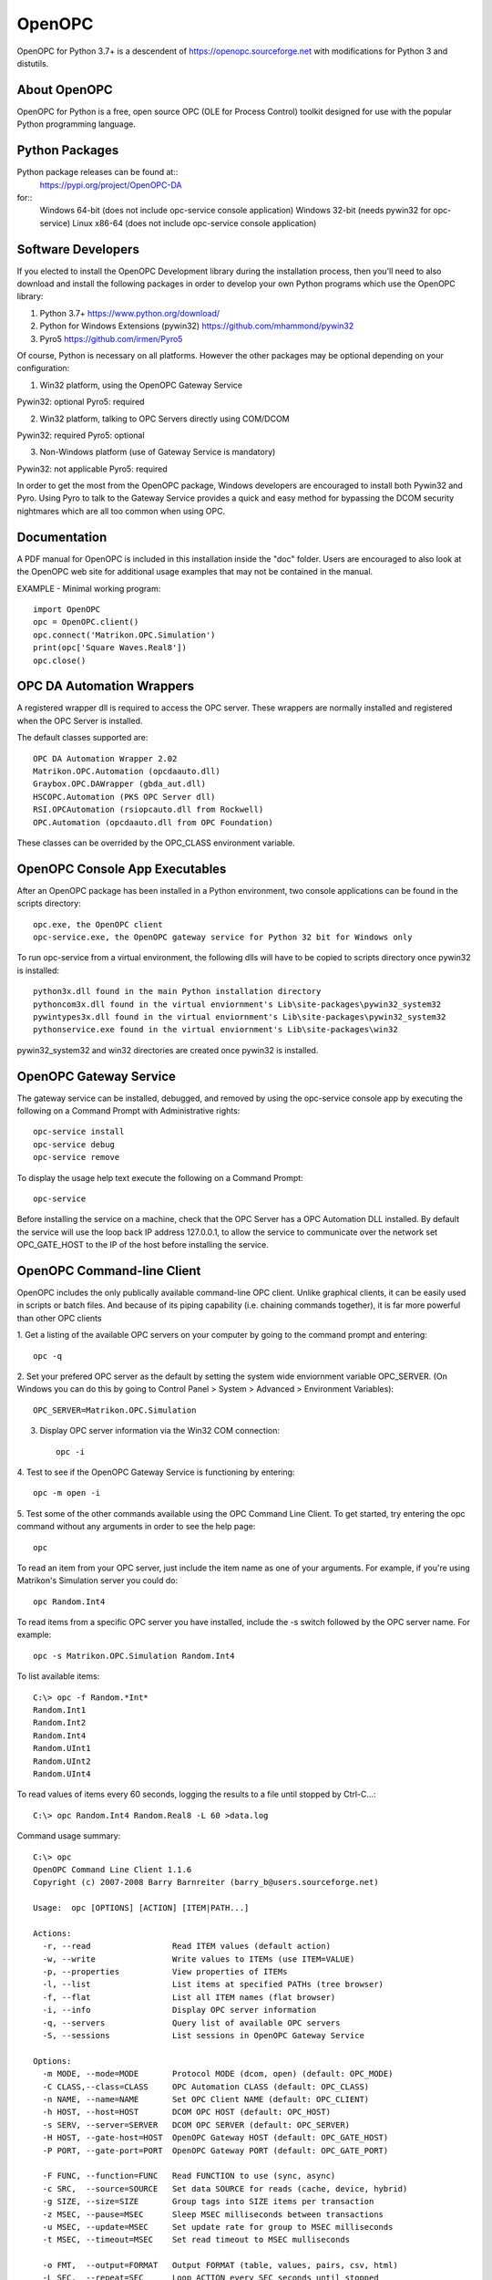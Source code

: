 OpenOPC
=======

OpenOPC for Python 3.7+ is a descendent of https://openopc.sourceforge.net
with modifications for Python 3 and distutils.


About OpenOPC
-------------------
OpenOPC for Python is a free, open source OPC (OLE for Process Control)
toolkit designed for use with the popular Python programming language.

Python Packages
---------------

Python package releases can be found at::
    https://pypi.org/project/OpenOPC-DA
for::
    Windows 64-bit (does not include opc-service console application)
    Windows 32-bit (needs pywin32 for opc-service)
    Linux x86-64 (does not include opc-service console application)

Software Developers
-------------------

If you elected to install the OpenOPC Development library during the
installation process, then you'll need to also download and install
the following packages in order to develop your own Python programs
which use the OpenOPC library:

1. Python 3.7+
   https://www.python.org/download/

2. Python for Windows Extensions (pywin32)
   https://github.com/mhammond/pywin32

3. Pyro5
   https://github.com/irmen/Pyro5

Of course, Python is necessary on all platforms.  However the other
packages may be optional depending on your configuration:

1. Win32 platform, using the OpenOPC Gateway Service

Pywin32:  optional
Pyro5:    required

2. Win32 platform, talking to OPC Servers directly using COM/DCOM

Pywin32:  required
Pyro5:    optional

3. Non-Windows platform (use of Gateway Service is mandatory)

Pywin32:  not applicable
Pyro5:    required

In order to get the most from the OpenOPC package, Windows developers
are encouraged to install both Pywin32 and Pyro.  Using Pyro to talk to
the Gateway Service provides a quick and easy method for bypassing the
DCOM security nightmares which are all too common when using OPC.


Documentation
-------------

A PDF manual for OpenOPC is included in this installation inside the
"doc" folder.   Users are encouraged to also look at the OpenOPC web
site for additional usage examples that may not be contained in the
manual.

EXAMPLE - Minimal working program::

    import OpenOPC
    opc = OpenOPC.client()
    opc.connect('Matrikon.OPC.Simulation')
    print(opc['Square Waves.Real8'])
    opc.close()

OPC DA Automation Wrappers
--------------------------

A registered wrapper dll is required to access the OPC server. These wrappers are normally installed and registered when the OPC Server is installed.

The default classes supported are::

    OPC DA Automation Wrapper 2.02
    Matrikon.OPC.Automation (opcdaauto.dll)
    Graybox.OPC.DAWrapper (gbda_aut.dll)
    HSCOPC.Automation (PKS OPC Server dll)
    RSI.OPCAutomation (rsiopcauto.dll from Rockwell)
    OPC.Automation (opcdaauto.dll from OPC Foundation)

These classes can be overrided by the OPC_CLASS environment variable.

OpenOPC Console App Executables
--------------------------------

After an OpenOPC package has been installed in a Python environment, two console applications
can be found in the scripts directory::

    opc.exe, the OpenOPC client
    opc-service.exe, the OpenOPC gateway service for Python 32 bit for Windows only

To run opc-service from a virtual environment, the following dlls will have to be copied to scripts directory once pywin32 is installed::

    python3x.dll found in the main Python installation directory
    pythoncom3x.dll found in the virtual enviornment's Lib\site-packages\pywin32_system32
    pywintypes3x.dll found in the virtual enviornment's Lib\site-packages\pywin32_system32
    pythonservice.exe found in the virtual enviornment's Lib\site-packages\win32
	
pywin32_system32 and win32 directories are created once pywin32 is installed.


OpenOPC Gateway Service
-----------------------

The gateway service can be installed, debugged, and removed by using the opc-service console app by executing the following on a Command Prompt with Administrative rights::

    opc-service install
    opc-service debug
    opc-service remove

To display the usage help text execute the following on a Command Prompt::

    opc-service 

Before installing the service on a machine, check that the OPC Server has a OPC Automation DLL installed.
By default the service will use the loop back IP address 127.0.0.1, to allow the service to communicate over the network set
OPC_GATE_HOST to the IP of the host before installing the service.

OpenOPC Command-line Client
---------------------------

OpenOPC includes the only publically available command-line OPC client.
Unlike graphical clients, it can be easily used in scripts or batch files.
And because of its piping capability (i.e. chaining commands together),
it is far more powerful than other OPC clients

1. Get a listing of the available OPC servers on your computer by
going to the command prompt and entering::

    opc -q

2. Set your prefered OPC server as the default by setting the system
wide enviornment variable OPC_SERVER.  (On Windows you can do this
by going to Control Panel > System > Advanced > Environment Variables)::

    OPC_SERVER=Matrikon.OPC.Simulation

3. Display OPC server information via the Win32 COM connection::

    opc -i

4. Test to see if the OpenOPC Gateway Service is functioning by
entering::

    opc -m open -i

5. Test some of the other commands available using the OPC Command
Line Client.  To get started, try entering the opc command without
any arguments in order to see the help page::

    opc

To read an item from your OPC server, just include the item name as
one of your arguments.  For example, if you're using Matrikon's
Simulation server you could do::

    opc Random.Int4

To read items from a specific OPC server you have installed,
include the -s switch followed by the OPC server name.  For
example::

    opc -s Matrikon.OPC.Simulation Random.Int4

To list available items::

    C:\> opc -f Random.*Int*
    Random.Int1
    Random.Int2
    Random.Int4
    Random.UInt1
    Random.UInt2
    Random.UInt4

To read values of items every 60 seconds, logging the results to a file
until stopped by Ctrl-C...::

    C:\> opc Random.Int4 Random.Real8 -L 60 >data.log

Command usage summary::

    C:\> opc 
    OpenOPC Command Line Client 1.1.6
    Copyright (c) 2007-2008 Barry Barnreiter (barry_b@users.sourceforge.net)
    
    Usage:  opc [OPTIONS] [ACTION] [ITEM|PATH...]
    
    Actions:
      -r, --read                 Read ITEM values (default action)
      -w, --write                Write values to ITEMs (use ITEM=VALUE)
      -p, --properties           View properties of ITEMs
      -l, --list                 List items at specified PATHs (tree browser)
      -f, --flat                 List all ITEM names (flat browser)
      -i, --info                 Display OPC server information
      -q, --servers              Query list of available OPC servers
      -S, --sessions             List sessions in OpenOPC Gateway Service
    
    Options:
      -m MODE, --mode=MODE       Protocol MODE (dcom, open) (default: OPC_MODE)
      -C CLASS,--class=CLASS     OPC Automation CLASS (default: OPC_CLASS)
      -n NAME, --name=NAME       Set OPC Client NAME (default: OPC_CLIENT)
      -h HOST, --host=HOST       DCOM OPC HOST (default: OPC_HOST)
      -s SERV, --server=SERVER   DCOM OPC SERVER (default: OPC_SERVER)
      -H HOST, --gate-host=HOST  OpenOPC Gateway HOST (default: OPC_GATE_HOST)
      -P PORT, --gate-port=PORT  OpenOPC Gateway PORT (default: OPC_GATE_PORT)
    
      -F FUNC, --function=FUNC   Read FUNCTION to use (sync, async)
      -c SRC,  --source=SOURCE   Set data SOURCE for reads (cache, device, hybrid)
      -g SIZE, --size=SIZE       Group tags into SIZE items per transaction
      -z MSEC, --pause=MSEC      Sleep MSEC milliseconds between transactions
      -u MSEC, --update=MSEC     Set update rate for group to MSEC milliseconds
      -t MSEC, --timeout=MSEC    Set read timeout to MSEC mulliseconds
    
      -o FMT,  --output=FORMAT   Output FORMAT (table, values, pairs, csv, html)
      -L SEC,  --repeat=SEC      Loop ACTION every SEC seconds until stopped
      -y ID,   --id=ID,...       Retrieve only specific Property IDs
      -a STR,  --append=STR,...  Append STRINGS to each input item name
      -x N     --rotate=N        Rotate output orientation in groups of N values
      -v,      --verbose         Verbose mode showing all OPC function calls
      -e,      --errors          Include descriptive error message strings
      -R,      --recursive       List items recursively when browsing tree
      -,       --pipe            Pipe item/value list from standard input

If you experience any unexpected errors, please check the FAQ on
https://openopc.sourceforge.net for additional help.

If after reading through the FAQ you still require additional help,
then the author of this package would be happy to assist you via
e-mail.  Please see the project website for current contact
information.


Technical Support
-----------------

If you have any questions, bug reports, or suggestions for improvements
please feel free to contact the author at:

barry_b@users.sourceforge.net

While I cannot always guarantee a quick response, I eventually respond
to all e-mails and will do my best to solve any issues which are discovered.

Thanks for using OpenOPC for Python!

Credits
-------
Copyright (c) 2008-2012 by Barry Barnreiter (barry_b@users.sourceforge.net)
Copyright (c) 2014 by Anton D. Kachalov (mouse@yandex.ru)
Copyright (c) 2017 by Michal Kwiatkowski (michal@trivas.pl)
Copyright (c) 2023 by j3mg

https://openopc.sourceforge.net/
https://github.com/ya-mouse/openopc
https://github.com/sightmachine/OpenOPC
https://github.com/mkwiatkowski/OpenOPC
